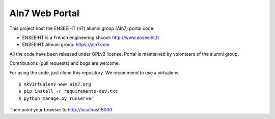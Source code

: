 AIn7 Web Portal
===============

This project host the ENSEEIHT (n7) alumni group (AIn7) portal code:

- ENSEEIHT is a French engineering shcool: http://www.enseeiht.fr
- ENSEEIHT Almuni group: https://ain7.com

All the code have been released under GPLv2 license. Portal is maintained by volonteers of the alumni group.

Contributions (pull requests) and bugs are welcome.

For using the code, just clone this repository. We recommend to use a virtualenv::

 $ mkvirtualenv www.ain7.org
 $ pip install -r requirements-dev.txt
 $ python manage.py runserver

Then point your browser to http://localhost:8000

